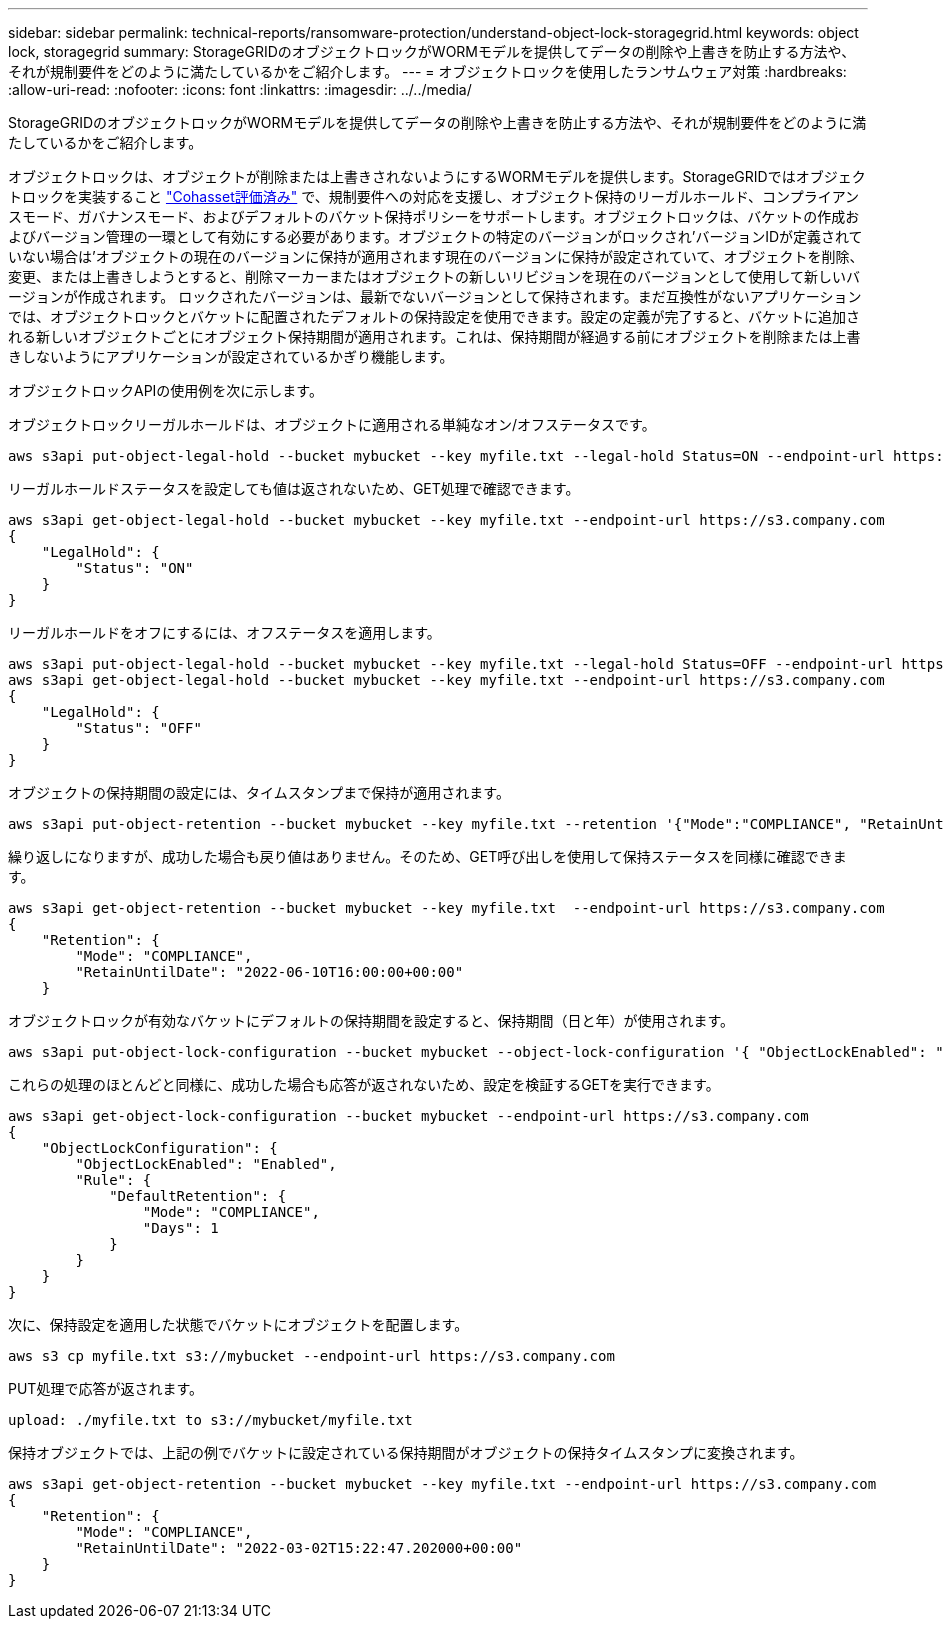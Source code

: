 ---
sidebar: sidebar 
permalink: technical-reports/ransomware-protection/understand-object-lock-storagegrid.html 
keywords: object lock, storagegrid 
summary: StorageGRIDのオブジェクトロックがWORMモデルを提供してデータの削除や上書きを防止する方法や、それが規制要件をどのように満たしているかをご紹介します。 
---
= オブジェクトロックを使用したランサムウェア対策
:hardbreaks:
:allow-uri-read: 
:nofooter: 
:icons: font
:linkattrs: 
:imagesdir: ../../media/


[role="lead"]
StorageGRIDのオブジェクトロックがWORMモデルを提供してデータの削除や上書きを防止する方法や、それが規制要件をどのように満たしているかをご紹介します。

オブジェクトロックは、オブジェクトが削除または上書きされないようにするWORMモデルを提供します。StorageGRIDではオブジェクトロックを実装すること https://www.netapp.com/media/9041-ar-cohasset-netapp-storagegrid-sec-assessment.pdf["Cohasset評価済み"^] で、規制要件への対応を支援し、オブジェクト保持のリーガルホールド、コンプライアンスモード、ガバナンスモード、およびデフォルトのバケット保持ポリシーをサポートします。オブジェクトロックは、バケットの作成およびバージョン管理の一環として有効にする必要があります。オブジェクトの特定のバージョンがロックされ'バージョンIDが定義されていない場合は'オブジェクトの現在のバージョンに保持が適用されます現在のバージョンに保持が設定されていて、オブジェクトを削除、変更、または上書きしようとすると、削除マーカーまたはオブジェクトの新しいリビジョンを現在のバージョンとして使用して新しいバージョンが作成されます。 ロックされたバージョンは、最新でないバージョンとして保持されます。まだ互換性がないアプリケーションでは、オブジェクトロックとバケットに配置されたデフォルトの保持設定を使用できます。設定の定義が完了すると、バケットに追加される新しいオブジェクトごとにオブジェクト保持期間が適用されます。これは、保持期間が経過する前にオブジェクトを削除または上書きしないようにアプリケーションが設定されているかぎり機能します。

オブジェクトロックAPIの使用例を次に示します。

オブジェクトロックリーガルホールドは、オブジェクトに適用される単純なオン/オフステータスです。

[listing]
----
aws s3api put-object-legal-hold --bucket mybucket --key myfile.txt --legal-hold Status=ON --endpoint-url https://s3.company.com

----
リーガルホールドステータスを設定しても値は返されないため、GET処理で確認できます。

[listing]
----
aws s3api get-object-legal-hold --bucket mybucket --key myfile.txt --endpoint-url https://s3.company.com
{
    "LegalHold": {
        "Status": "ON"
    }
}
----
リーガルホールドをオフにするには、オフステータスを適用します。

[listing]
----
aws s3api put-object-legal-hold --bucket mybucket --key myfile.txt --legal-hold Status=OFF --endpoint-url https://s3.company.com
aws s3api get-object-legal-hold --bucket mybucket --key myfile.txt --endpoint-url https://s3.company.com
{
    "LegalHold": {
        "Status": "OFF"
    }
}

----
オブジェクトの保持期間の設定には、タイムスタンプまで保持が適用されます。

[listing]
----
aws s3api put-object-retention --bucket mybucket --key myfile.txt --retention '{"Mode":"COMPLIANCE", "RetainUntilDate": "2022-06-10T16:00:00"}'  --endpoint-url https://s3.company.com
----
繰り返しになりますが、成功した場合も戻り値はありません。そのため、GET呼び出しを使用して保持ステータスを同様に確認できます。

[listing]
----
aws s3api get-object-retention --bucket mybucket --key myfile.txt  --endpoint-url https://s3.company.com
{
    "Retention": {
        "Mode": "COMPLIANCE",
        "RetainUntilDate": "2022-06-10T16:00:00+00:00"
    }
----
オブジェクトロックが有効なバケットにデフォルトの保持期間を設定すると、保持期間（日と年）が使用されます。

[listing]
----
aws s3api put-object-lock-configuration --bucket mybucket --object-lock-configuration '{ "ObjectLockEnabled": "Enabled", "Rule": { "DefaultRetention": { "Mode": "COMPLIANCE", "Days": 1 }}}' --endpoint-url https://s3.company.com
----
これらの処理のほとんどと同様に、成功した場合も応答が返されないため、設定を検証するGETを実行できます。

[listing]
----
aws s3api get-object-lock-configuration --bucket mybucket --endpoint-url https://s3.company.com
{
    "ObjectLockConfiguration": {
        "ObjectLockEnabled": "Enabled",
        "Rule": {
            "DefaultRetention": {
                "Mode": "COMPLIANCE",
                "Days": 1
            }
        }
    }
}
----
次に、保持設定を適用した状態でバケットにオブジェクトを配置します。

[listing]
----
aws s3 cp myfile.txt s3://mybucket --endpoint-url https://s3.company.com
----
PUT処理で応答が返されます。

[listing]
----
upload: ./myfile.txt to s3://mybucket/myfile.txt
----
保持オブジェクトでは、上記の例でバケットに設定されている保持期間がオブジェクトの保持タイムスタンプに変換されます。

[listing]
----
aws s3api get-object-retention --bucket mybucket --key myfile.txt --endpoint-url https://s3.company.com
{
    "Retention": {
        "Mode": "COMPLIANCE",
        "RetainUntilDate": "2022-03-02T15:22:47.202000+00:00"
    }
}
----